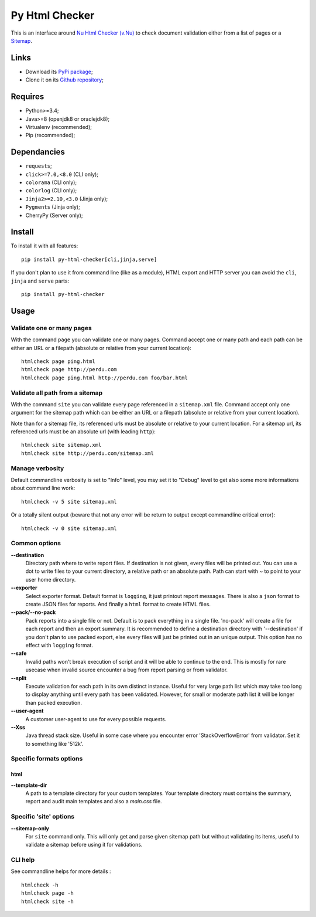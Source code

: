 .. _Nu Html Checker (v.Nu): https://github.com/validator/validator
.. _Sitemap: http://www.sitemaps.org/

Py Html Checker
===============

This is an interface around `Nu Html Checker (v.Nu)`_ to check document
validation either from a list of pages or a `Sitemap`_.

Links
*****

* Download its `PyPi package <http://pypi.python.org/pypi/py-html-checker>`_;
* Clone it on its `Github repository <https://github.com/sveetch/py-html-checker>`_;

Requires
********

* Python>=3.4;
* Java>=8 (openjdk8 or oraclejdk8);
* Virtualenv (recommended);
* Pip (recommended);

Dependancies
************

* ``requests``;
* ``click>=7.0,<8.0`` (CLI only);
* ``colorama`` (CLI only);
* ``colorlog`` (CLI only);
* ``Jinja2>=2.10,<3.0`` (Jinja only);
* ``Pygments`` (Jinja only);
* CherryPy (Server only);

Install
*******

To install it with all features: ::

    pip install py-html-checker[cli,jinja,serve]

If you don't plan to use it from command line (like as a module), HTML
export and HTTP server you can avoid the ``cli``, ``jinja`` and ``serve``
parts: ::

    pip install py-html-checker

Usage
*****

Validate one or many pages
--------------------------

With the command ``page`` you can validate one or many pages. Command accept
one or many path and each path can be either an URL or a filepath (absolute or
relative from your current location): ::

    htmlcheck page ping.html
    htmlcheck page http://perdu.com
    htmlcheck page ping.html http://perdu.com foo/bar.html

Validate all path from a sitemap
--------------------------------

With the command ``site`` you can validate every page referenced in a
``sitemap.xml`` file. Command accept only one argument for the sitemap path
which can be either an URL or a filepath (absolute or relative from your
current location).

Note than for a sitemap file, its referenced urls must be absolute or relative
to your current location. For a sitemap url, its referenced urls must be an
absolute url (with leading ``http``): ::

    htmlcheck site sitemap.xml
    htmlcheck site http://perdu.com/sitemap.xml

Manage verbosity
----------------

Default commandline verbosity is set to "Info" level, you may set it to "Debug"
level to get also some more informations about command line work: ::

    htmlcheck -v 5 site sitemap.xml

Or a totally silent output (beware that not any error will be return to output
except commandline critical error): ::

    htmlcheck -v 0 site sitemap.xml

Common options
--------------

**--destination**
    Directory path where to write report files. If destination is not given,
    every files will be printed out. You can use a dot to write files to your
    current directory, a relative path or an absolute path. Path can start
    with `~` to point to your user home directory.
**--exporter**
    Select exporter format. Default format is ``logging``, it just printout
    report messages. There is also a ``json`` format to create JSON files for
    reports. And finally a ``html`` format to create HTML files.
**--pack/--no-pack**
    Pack reports into a single file or not. Default is to pack everything in
    a single file. 'no-pack' will create a file for each report and then an
    export summary. It is recommended to define a destination directory with
    '--destination' if you don't plan to use packed export, else every files
    will just be printed out in an unique output. This option has no effect
    with ``logging`` format.
**--safe**
    Invalid paths won't break execution of script and it will be able to
    continue to the end. This is mostly for rare usecase when invalid source
    encounter a bug from report parsing or from validator.
**--split**
    Execute validation for each path in its own distinct instance. Useful for
    very large path list which may take too long to display anything until
    every path has been validated. However, for small or moderate path list it
    will be longer than packed execution.
**--user-agent**
    A customer user-agent to use for every possible requests.
**--Xss**
    Java thread stack size. Useful in some case where you encounter error
    'StackOverflowError' from validator. Set it to something like '512k'.

Specific formats options
------------------------

html
....

**--template-dir**
    A path to a template directory for your custom templates. Your template
    directory must contains the summary, report and audit main templates and
    also a `main.css` file.


Specific 'site' options
-----------------------

**--sitemap-only**
    For ``site`` command only. This will only get and parse given sitemap path
    but without validating its items, useful to validate a sitemap before
    using it for validations.


CLI help
--------

See commandline helps for more details : ::

    htmlcheck -h
    htmlcheck page -h
    htmlcheck site -h
